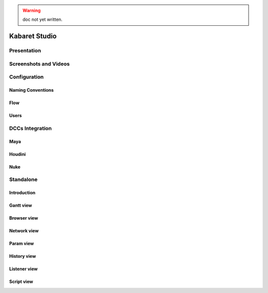 .. _KabaretStudio:

.. warning:: doc not yet written.

**************
Kabaret Studio
**************

Presentation
============

Screenshots and Videos
======================

Configuration
=============

Naming Conventions
------------------

Flow
----

Users
-----

DCCs Integration
================

Maya
----

Houdini
-------

Nuke
----

Standalone
==========

Introduction
------------

Gantt view
----------

Browser view
------------

Network view
------------

Param view
----------

History view
------------

Listener view
-------------

Script view
-----------

